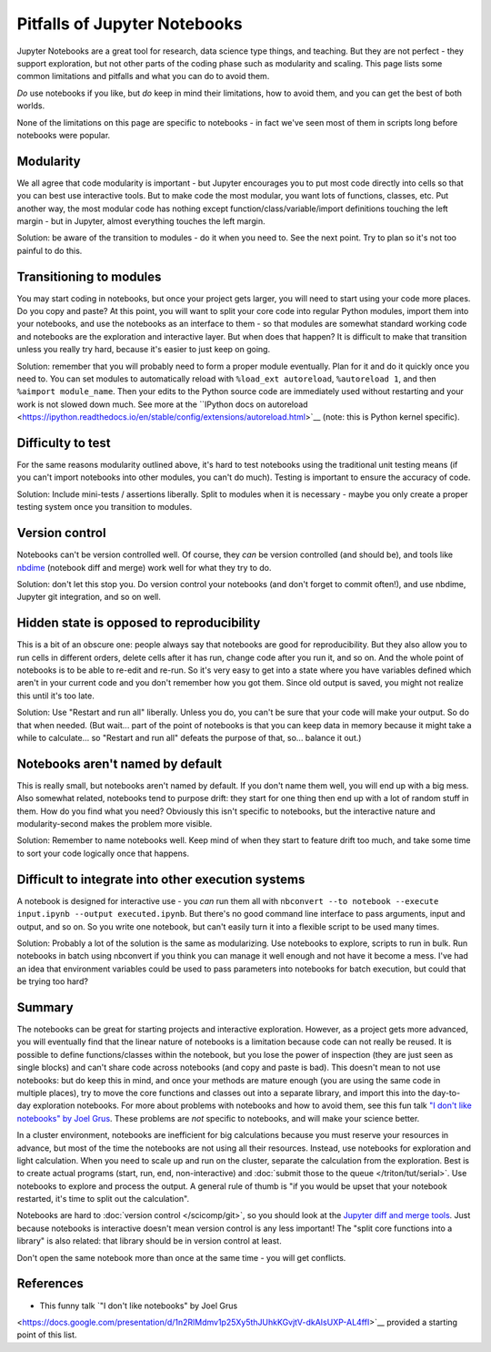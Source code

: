 Pitfalls of Jupyter Notebooks
=============================

Jupyter Notebooks are a great tool for research, data science type
things, and teaching.  But they are not perfect - they support
exploration, but not other parts of the coding phase such as
modularity and scaling.  This page lists some common limitations and
pitfalls and what you can do to avoid them.

*Do* use notebooks if you like, but *do* keep in mind their
limitations, how to avoid them, and you can get the best of both
worlds.

None of the limitations on this page are specific to notebooks - in
fact we've seen most of them in scripts long before notebooks were
popular.



Modularity
----------

We all agree that code modularity is important - but Jupyter
encourages you to put most code directly into cells so that you can
best use interactive tools.  But to make code the most modular, you
want lots of functions, classes, etc.  Put another way, the most
modular code has nothing except function/class/variable/import
definitions touching the left margin - but in Jupyter, almost
everything touches the left margin.

Solution: be aware of the transition to modules - do it when you need
to.  See the next point.  Try to plan so it's not too painful to do
this.



Transitioning to modules
------------------------

You may start coding in notebooks, but once your project gets larger,
you will need to start using your code more places.  Do you copy and
paste?  At this point, you will want to split your core code into
regular Python modules, import them into your notebooks, and use the
notebooks as an interface to them - so that modules are somewhat
standard working code and notebooks are the exploration and
interactive layer.  But when does that happen?  It is difficult to
make that transition unless you really try hard, because it's easier
to just keep on going.

Solution: remember that you will probably need to form a proper module
eventually.  Plan for it and do it quickly once you need to.  You can
set modules to automatically reload with ``%load_ext autoreload``,
``%autoreload 1``, and then ``%aimport module_name``.  Then your edits
to the Python source code are immediately used without restarting and
your work is not slowed down much.  See more at the ``IPython docs on
autoreload
<https://ipython.readthedocs.io/en/stable/config/extensions/autoreload.html>`__
(note: this is Python kernel specific).



Difficulty to test
------------------

For the same reasons modularity outlined above, it's hard to test
notebooks using the traditional unit testing means (if you can't
import notebooks into other modules, you can't do much).  Testing is
important to ensure the accuracy of code.

Solution: Include mini-tests / assertions liberally.  Split to modules
when it is necessary - maybe you only create a proper testing system
once you transition to modules.



Version control
---------------

Notebooks can't be version controlled well.  Of course, they *can* be
version controlled (and should be), and tools like `nbdime
<https://github.com/jupyter/nbdime>`__ (notebook diff and merge) work
well for what they try to do.

Solution: don't let this stop you.  Do version control your notebooks
(and don't forget to commit often!), and use nbdime, Jupyter git
integration, and so on well.



Hidden state is opposed to reproducibility
------------------------------------------

This is a bit of an obscure one: people always say that notebooks are
good for reproducibility.  But they also allow you to run cells in
different orders, delete cells after it has run, change code after you
run it, and so on.  And the whole point of notebooks is to be able to
re-edit and re-run.  So it's very easy to get into a state where you
have variables defined which aren't in your current code and you don't
remember how you got them.  Since old output is saved, you might not
realize this until it's too late.

Solution: Use "Restart and run all" liberally.  Unless you do, you
can't be sure that your code will make your output.  So do that when
needed.  (But wait... part of the point of notebooks is that you can
keep data in memory because it might take a while to calculate... so
"Restart and run all" defeats the purpose of that, so... balance it
out.)



Notebooks aren't named by default
---------------------------------

This is really small, but notebooks aren't named by default.  If you
don't name them well, you will end up with a big mess.  Also somewhat
related, notebooks tend to purpose drift: they start for one thing
then end up with a lot of random stuff in them.  How do you find what
you need?  Obviously this isn't specific to notebooks, but the
interactive nature and modularity-second makes the problem more
visible.

Solution: Remember to name notebooks well.  Keep mind of when they
start to feature drift too much, and take some time to sort your code
logically once that happens.



Difficult to integrate into other execution systems
---------------------------------------------------

A notebook is designed for interactive use - you *can* run them all
with ``nbconvert --to notebook --execute input.ipynb --output
executed.ipynb``.  But there's no good command line interface to pass
arguments, input and output, and so on.  So you write one notebook,
but can't easily turn it into a flexible script to be used many
times.

Solution: Probably a lot of the solution is the same as modularizing.
Use notebooks to explore, scripts to run in bulk.  Run notebooks in
batch using nbconvert if you think you can manage it well enough and
not have it become a mess.  I've had an idea that environment
variables could be used to pass parameters into notebooks for batch
execution, but could that be trying too hard?


Summary
-------

..
    todo: this was copied from elsewhere and can be merged into the
    above.

The notebooks can be great for starting projects and interactive
exploration.  However, as a project gets more advanced, you will
eventually find that the linear nature of notebooks is a limitation
because code can not really be reused.  It is possible to define
functions/classes within the notebook, but you lose the power of
inspection (they are just seen as single blocks) and can't share code
across notebooks (and copy and paste is bad).  This doesn't mean to
not use notebooks: but do keep this in mind, and once your methods are
mature enough (you are using the same code in multiple places), try to
move the core functions and classes out into a separate library, and
import this into the day-to-day exploration notebooks.  For more about
problems with notebooks and how to avoid them, see this fun talk `"I
don't like notebooks" by Joel Grus
<https://docs.google.com/presentation/d/1n2RlMdmv1p25Xy5thJUhkKGvjtV-dkAIsUXP-AL4ffI/edit>`__.
These problems are *not* specific to notebooks, and will make your
science better.

In a cluster environment, notebooks are inefficient for big
calculations because you must reserve your resources in advance, but
most of the time the notebooks are not using all their resources.
Instead, use notebooks for exploration and light calculation.  When
you need to scale up and run on the cluster, separate the calculation
from the exploration.  Best is to create actual programs
(start, run, end, non-interactive) and :doc:`submit those to the queue
</triton/tut/serial>`.  Use notebooks to explore and process the
output.  A general rule of thumb is "if you would be upset that your
notebook restarted, it's time to split out the calculation".

Notebooks are hard to :doc:`version control </scicomp/git>`, so you
should look at the `Jupyter diff and merge tools
<https://github.com/jupyter/nbdime>`__.  Just because notebooks is
interactive doesn't mean version control is any less important!  The
"split core functions into a library" is also related: that library
should be in version control at least.

Don't open the same notebook more than once at the same time - you
will get conflicts.



References
----------

* This funny talk `"I don't like notebooks" by Joel Grus
<https://docs.google.com/presentation/d/1n2RlMdmv1p25Xy5thJUhkKGvjtV-dkAIsUXP-AL4ffI>`__
provided a starting point of this list.

